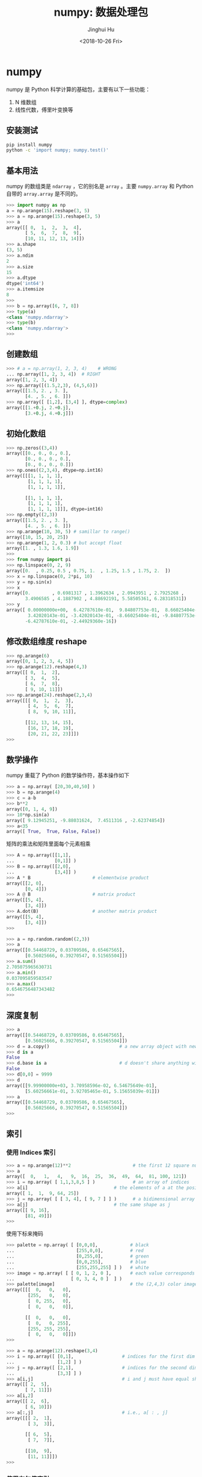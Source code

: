 #+TITLE: numpy: 数据处理包
#+AUTHOR: Jinghui Hu
#+EMAIL: hujinghui@buaa.edu.cn
#+DATE: <2018-10-26 Fri>
#+TAGS: python numpy tensorflow machine-learning data-processing


* numpy
  numpy 是 Python 科学计算的基础包，主要有以下一些功能：
  1. N 维数组
  2. 线性代数，傅里叶变换等
** 安装测试
   #+BEGIN_SRC sh
     pip install numpy
     python -c 'import numpy; numpy.test()'
   #+END_SRC

** 基本用法
   numpy 的数组类是 =ndarray= ，它的别名是 =array= 。主要 =numpy.array= 和
   Python 自带的 =array.array= 是不同的。

   #+BEGIN_SRC python :exports code
     >>> import numpy as np
     a = np.arange(15).reshape(3, 5)
     >>> a = np.arange(15).reshape(3, 5)
     >>> a
     array([[ 0,  1,  2,  3,  4],
            [ 5,  6,  7,  8,  9],
            [10, 11, 12, 13, 14]])
     >>> a.shape
     (3, 5)
     >>> a.ndim
     2
     >>> a.size
     15
     >>> a.dtype
     dtype('int64')
     >>> a.itemsize
     8
     >>>
     >>> b = np.array([6, 7, 8])
     >>> type(a)
     <class 'numpy.ndarray'>
     >>> type(b)
     <class 'numpy.ndarray'>
     >>>
   #+END_SRC

** 创建数组

   #+BEGIN_SRC python :exports code
     >>> # a = np.array(1, 2, 3, 4)    # WRONG
     ... np.array([1, 2, 3, 4])  # RIGHT
     array([1, 2, 3, 4])
     >>> np.array([(1.5,2,3), (4,5,6)])
     array([[1.5, 2. , 3. ],
            [4. , 5. , 6. ]])
     >>> np.array([ [1,2], [3,4] ], dtype=complex)
     array([[1.+0.j, 2.+0.j],
            [3.+0.j, 4.+0.j]])
   #+END_SRC

** 初始化数组
   #+BEGIN_SRC python :exports code
     >>> np.zeros((3,4))
     array([[0., 0., 0., 0.],
            [0., 0., 0., 0.],
            [0., 0., 0., 0.]])
     >>> np.ones((2,3,4), dtype=np.int16)
     array([[[1, 1, 1, 1],
             [1, 1, 1, 1],
             [1, 1, 1, 1]],

            [[1, 1, 1, 1],
             [1, 1, 1, 1],
             [1, 1, 1, 1]]], dtype=int16)
     >>> np.empty((2,3))
     array([[1.5, 2. , 3. ],
            [4. , 5. , 6. ]])
     >>> np.arange(10, 30, 5) # samillar to range()
     array([10, 15, 20, 25])
     >>> np.arange(1, 2, 0.3) # but accept float
     array([1. , 1.3, 1.6, 1.9])
     >>>
     >>> from numpy import pi
     >>> np.linspace(0, 2, 9)
     array([0.  , 0.25, 0.5 , 0.75, 1.  , 1.25, 1.5 , 1.75, 2.  ])
     >>> x = np.linspace(0, 2*pi, 10)
     >>> y = np.sin(x)
     >>> x
     array([0.        , 0.6981317 , 1.3962634 , 2.0943951 , 2.7925268 ,
            3.4906585 , 4.1887902 , 4.88692191, 5.58505361, 6.28318531])
     >>> y
     array([ 0.00000000e+00,  6.42787610e-01,  9.84807753e-01,  8.66025404e-01,
             3.42020143e-01, -3.42020143e-01, -8.66025404e-01, -9.84807753e-01,
            -6.42787610e-01, -2.44929360e-16])
   #+END_SRC

** 修改数组维度 reshape

   #+BEGIN_SRC python :exports code
     >>> np.arange(6)
     array([0, 1, 2, 3, 4, 5])
     >>> np.arange(12).reshape(4,3)
     array([[ 0,  1,  2],
            [ 3,  4,  5],
            [ 6,  7,  8],
            [ 9, 10, 11]])
     >>> np.arange(24).reshape(2,3,4)
     array([[[ 0,  1,  2,  3],
             [ 4,  5,  6,  7],
             [ 8,  9, 10, 11]],

            [[12, 13, 14, 15],
             [16, 17, 18, 19],
             [20, 21, 22, 23]]])
     >>>
   #+END_SRC

** 数学操作
   numpy 重载了 Python 的数学操作符，基本操作如下

   #+BEGIN_SRC python :exports code
     >>> a = np.array( [20,30,40,50] )
     >>> b = np.arange(4)
     >>> c = a-b
     >>> b**2
     array([0, 1, 4, 9])
     >>> 10*np.sin(a)
     array([ 9.12945251, -9.88031624,  7.4511316 , -2.62374854])
     >>> a<35
     array([ True,  True, False, False])
   #+END_SRC

   矩阵的乘法和矩阵里面每个元素相乘

   #+BEGIN_SRC python :exports code
     >>> A = np.array([[1,1],
     ...               [0,1]] )
     >>> B = np.array([[2,0],
     ...               [3,4]] )
     >>> A * B                       # elementwise product
     array([[2, 0],
            [0, 4]])
     >>> A @ B                       # matrix product
     array([[5, 4],
            [3, 4]])
     >>> A.dot(B)                    # another matrix product
     array([[5, 4],
            [3, 4]])
     >>>
   #+END_SRC

   #+BEGIN_SRC python :exports code
     >>> a = np.random.random((2,3))
     >>> a
     array([[0.54468729, 0.03709586, 0.65467565],
            [0.56025666, 0.39270547, 0.51565504]])
     >>> a.sum()
     2.705075965630731
     >>> a.min()
     0.037095859583547
     >>> a.max()
     0.6546756487343482
     >>>
   #+END_SRC
** 深度复制
   #+BEGIN_SRC python :exports code
     >>> a
     array([[0.54468729, 0.03709586, 0.65467565],
            [0.56025666, 0.39270547, 0.51565504]])
     >>> d = a.copy()                          # a new array object with new data is created
     >>> d is a
     False
     >>> d.base is a                           # d doesn't share anything with a
     False
     >>> d[0,0] = 9999
     >>> d
     array([[9.99900000e+03, 3.70958596e-02, 6.54675649e-01],
            [5.60256661e-01, 3.92705465e-01, 5.15655039e-01]])
     >>> a
     array([[0.54468729, 0.03709586, 0.65467565],
            [0.56025666, 0.39270547, 0.51565504]])
     >>>
   #+END_SRC

** 索引
*** 使用 Indices 索引
    #+BEGIN_SRC python :exports code
      >>> a = np.arange(12)**2                       # the first 12 square numbers
      >>> a
      array([  0,   1,   4,   9,  16,  25,  36,  49,  64,  81, 100, 121])
      >>> i = np.array( [ 1,1,3,8,5 ] )              # an array of indices
      >>> a[i]                                # the elements of a at the positions i
      array([ 1,  1,  9, 64, 25])
      >>> j = np.array( [ [ 3, 4], [ 9, 7 ] ] )      # a bidimensional array of indices
      >>> a[j]                                # the same shape as j
      array([[ 9, 16],
             [81, 49]])
      >>>
    #+END_SRC

    使用下标来掩码
    #+BEGIN_SRC python :exports code
      >>> palette = np.array( [ [0,0,0],            # black
      ...                       [255,0,0],          # red
      ...                       [0,255,0],          # green
      ...                       [0,0,255],          # blue
      ...                       [255,255,255] ] )   # white
      >>> image = np.array( [ [ 0, 1, 2, 0 ],       # each value corresponds to a color in the palette
      ...                     [ 0, 3, 4, 0 ]  ] )
      >>> palette[image]                            # the (2,4,3) color image
      array([[[  0,   0,   0],
              [255,   0,   0],
              [  0, 255,   0],
              [  0,   0,   0]],

             [[  0,   0,   0],
              [  0,   0, 255],
              [255, 255, 255],
              [  0,   0,   0]]])
      >>>
    #+END_SRC

    #+BEGIN_SRC python :exports code
      >>> a = np.arange(12).reshape(3,4)
      >>> i = np.array([ [0,1],                  # indices for the first dim of a
      ...                [1,2] ] )
      >>> j = np.array([ [2,1],                  # indices for the second dim
      ...                [3,3] ] )
      >>> a[i,j]                                 # i and j must have equal shape
      array([[ 2,  5],
             [ 7, 11]])
      >>> a[i,2]
      array([[ 2,  6],
             [ 6, 10]])
      >>> a[:,j]                                 # i.e., a[ : , j]
      array([[[ 2,  1],
              [ 3,  3]],

             [[ 6,  5],
              [ 7,  7]],

             [[10,  9],
              [11, 11]]])
      >>>
    #+END_SRC

*** 使用布尔值索引

    #+BEGIN_SRC python :exports code
      >>> a = np.arange(12).reshape(3,4)
      >>> b = a > 4
      >>> b                        # b is a boolean with a's shape
      array([[False, False, False, False],
             [False,  True,  True,  True],
             [ True,  True,  True,  True]])
      >>> a[b]                     # 1d array with the selected elements
      array([ 5,  6,  7,  8,  9, 10, 11])
      >>> a[b] = 0                 # All elements of 'a' higher than 4 become 0
      >>> a
      array([[0, 1, 2, 3],
             [4, 0, 0, 0],
             [0, 0, 0, 0]])
      >>>
    #+END_SRC

    多个维度的索引
    #+BEGIN_SRC python :exports code
      >>> a = np.arange(12).reshape(3,4)
      >>> a
      array([[ 0,  1,  2,  3],
             [ 4,  5,  6,  7],
             [ 8,  9, 10, 11]])
      >>> b1 = np.array([False,True,True])          # first dim selection
      >>> b2 = np.array([True,False,True,False])    # second dim selection
      >>> a[b1,:]                                   # selecting rows
      array([[ 4,  5,  6,  7],
             [ 8,  9, 10, 11]])
      >>> a[b1]                                     # same thing
      array([[ 4,  5,  6,  7],
             [ 8,  9, 10, 11]])
      >>> a[:,b2]                                   # selecting columns
      array([[ 0,  2],
             [ 4,  6],
             [ 8, 10]])
      >>> a[b1,b2]                                  # a weird thing to do
      array([ 4, 10])
      >>>
    #+END_SRC

** 线性代数

   #+BEGIN_SRC python :exports code
  a = np.array([[1.0, 2.0], [3.0, 4.0]])
  a.transpose()
  np.linalg.inv(a)
  u = np.eye(2) # unit 2x2 matrix; "eye" represents "I"
  j = np.array([[0.0, -1.0], [1.0, 0.0]])
  j @ j        # matrix product
  np.trace(u)  # trace
  y = np.array([[5.], [7.]])
  np.linalg.solve(a, y)
  np.linalg.eig(j)
   #+END_SRC

** 直方图

   #+BEGIN_SRC python :preamble "# -*- coding: utf-8 -*-" :exports both :results file
     import numpy as np
     import matplotlib.pyplot as plt
     filename = '../static/image/2018/10/numpy1.png'

     # Build a vector of 10000 normal deviates with variance 0.5^2 and mean 2
     mu, sigma = 2, 0.5
     v = np.random.normal(mu,sigma,10000)
     # Plot a normalized histogram with 50 bins
     plt.hist(v, bins=50, density=1)       # matplotlib version (plot)
     plt.savefig(filename)
     return filename
   #+END_SRC

   #+RESULTS:
   [[file:../static/image/2018/10/numpy1.png]]


   #+BEGIN_SRC python :preamble "# -*- coding: utf-8 -*-" :exports both :results file
     import numpy as np
     import matplotlib.pyplot as plt
     filename = '../static/image/2018/10/numpy2.png'

     # Build a vector of 10000 normal deviates with variance 0.5^2 and mean 2
     mu, sigma = 2, 0.5
     v = np.random.normal(mu,sigma,10000)
     # Compute the histogram with numpy and then plot it
     (n, bins) = np.histogram(v, bins=50, density=True)  # NumPy version (no plot)
     plt.plot(.5*(bins[1:]+bins[:-1]), n)
     plt.savefig(filename)
     return filename
   #+END_SRC

   #+RESULTS:
   [[file:../static/image/2018/10/numpy2.png]]

* 小技巧: 自动 reshape
  当给出数组的维度为 -1 时，代表需要自推导维度大小
  #+BEGIN_SRC python :exports code
    >>> a = np.arange(30)
    >>> a
    array([ 0,  1,  2,  3,  4,  5,  6,  7,  8,  9, 10, 11, 12, 13, 14, 15, 16,
           17, 18, 19, 20, 21, 22, 23, 24, 25, 26, 27, 28, 29])
    >>> a.shape = 2,-1,3  # -1 means "whatever is needed"
    >>> a.shape
    (2, 5, 3)
    >>> a
    array([[[ 0,  1,  2],
            [ 3,  4,  5],
            [ 6,  7,  8],
            [ 9, 10, 11],
            [12, 13, 14]],

           [[15, 16, 17],
            [18, 19, 20],
            [21, 22, 23],
            [24, 25, 26],
            [27, 28, 29]]])
    >>>
  #+END_SRC

* 参考链接
  1. [[http://www.numpy.org/][numpy]]
  2. [[https://github.com/numpy/numpy.git][numpy on github]]
  3. [[https://docs.scipy.org/doc/numpy-1.15.1/user/quickstart.html][quickstart]]
  4. [[https://docs.scipy.org/doc/numpy-1.15.1/reference/index.html#reference][reference]]
